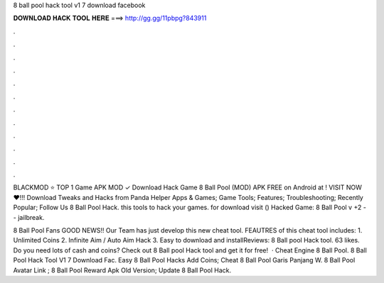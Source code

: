 8 ball pool hack tool v1 7 download facebook



𝐃𝐎𝐖𝐍𝐋𝐎𝐀𝐃 𝐇𝐀𝐂𝐊 𝐓𝐎𝐎𝐋 𝐇𝐄𝐑𝐄 ===> http://gg.gg/11pbpg?843911



.



.



.



.



.



.



.



.



.



.



.



.

BLACKMOD ⭐ TOP 1 Game APK MOD ✓ Download Hack Game 8 Ball Pool (MOD) APK FREE on Android at ! VISIT NOW ❤️!!! Download Tweaks and Hacks from Panda Helper Apps & Games; Game Tools; Features; Troubleshooting; Recently Popular; Follow Us 8 Ball Pool Hack. this tools to hack your games. for download visit () Hacked Game: 8 Ball Pool v +2 -- jailbreak.

8 Ball Pool Fans GOOD NEWS!! Our Team has just develop this new cheat tool. FEAUTRES of this cheat tool includes: 1. Unlimited Coins 2. Infinite Aim / Auto Aim Hack 3. Easy to download and installReviews:  8 Ball pool Hack tool. 63 likes. Do you need lots of cash and coins? Check out 8 Ball pool Hack tool and get it for free!  ·  Cheat Engine 8 Ball Pool.  8 Ball Pool Hack Tool V1 7 Download Fac.  Easy 8 Ball Pool Hacks Add Coins;  Cheat 8 Ball Pool Garis Panjang W.  8 Ball Pool Avatar Link ;  8 Ball Pool Reward Apk Old Version;  Update 8 Ball Pool Hack.

